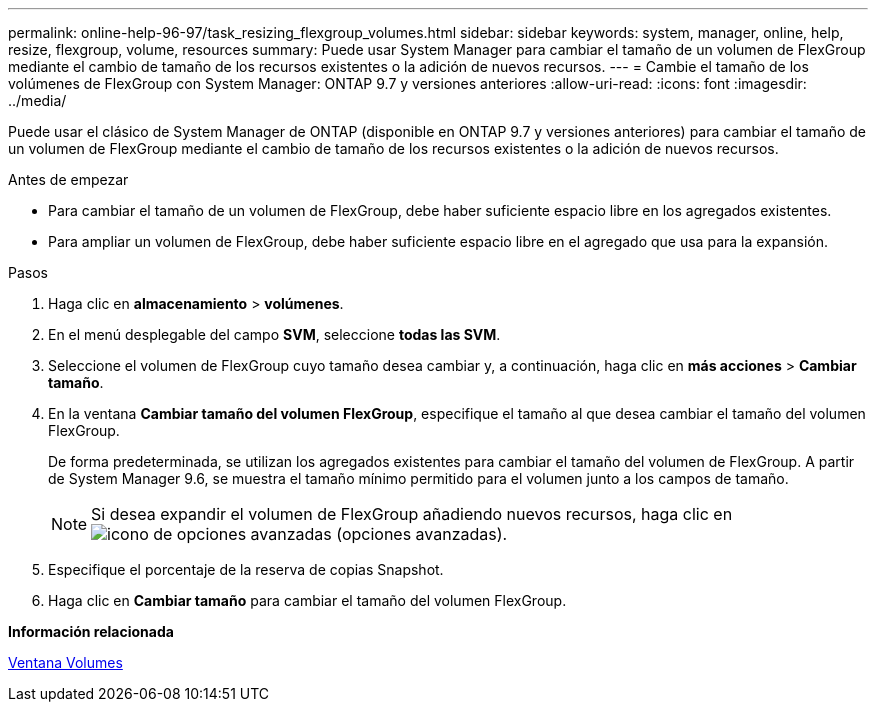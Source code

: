 ---
permalink: online-help-96-97/task_resizing_flexgroup_volumes.html 
sidebar: sidebar 
keywords: system, manager, online, help, resize, flexgroup, volume, resources 
summary: Puede usar System Manager para cambiar el tamaño de un volumen de FlexGroup mediante el cambio de tamaño de los recursos existentes o la adición de nuevos recursos. 
---
= Cambie el tamaño de los volúmenes de FlexGroup con System Manager: ONTAP 9.7 y versiones anteriores
:allow-uri-read: 
:icons: font
:imagesdir: ../media/


[role="lead"]
Puede usar el clásico de System Manager de ONTAP (disponible en ONTAP 9.7 y versiones anteriores) para cambiar el tamaño de un volumen de FlexGroup mediante el cambio de tamaño de los recursos existentes o la adición de nuevos recursos.

.Antes de empezar
* Para cambiar el tamaño de un volumen de FlexGroup, debe haber suficiente espacio libre en los agregados existentes.
* Para ampliar un volumen de FlexGroup, debe haber suficiente espacio libre en el agregado que usa para la expansión.


.Pasos
. Haga clic en *almacenamiento* > *volúmenes*.
. En el menú desplegable del campo *SVM*, seleccione *todas las SVM*.
. Seleccione el volumen de FlexGroup cuyo tamaño desea cambiar y, a continuación, haga clic en *más acciones* > *Cambiar tamaño*.
. En la ventana *Cambiar tamaño del volumen FlexGroup*, especifique el tamaño al que desea cambiar el tamaño del volumen FlexGroup.
+
De forma predeterminada, se utilizan los agregados existentes para cambiar el tamaño del volumen de FlexGroup. A partir de System Manager 9.6, se muestra el tamaño mínimo permitido para el volumen junto a los campos de tamaño.

+
[NOTE]
====
Si desea expandir el volumen de FlexGroup añadiendo nuevos recursos, haga clic en image:../media/advanced_options.gif["icono de opciones avanzadas"] (opciones avanzadas).

====
. Especifique el porcentaje de la reserva de copias Snapshot.
. Haga clic en *Cambiar tamaño* para cambiar el tamaño del volumen FlexGroup.


*Información relacionada*

xref:reference_volumes_window.adoc[Ventana Volumes]
